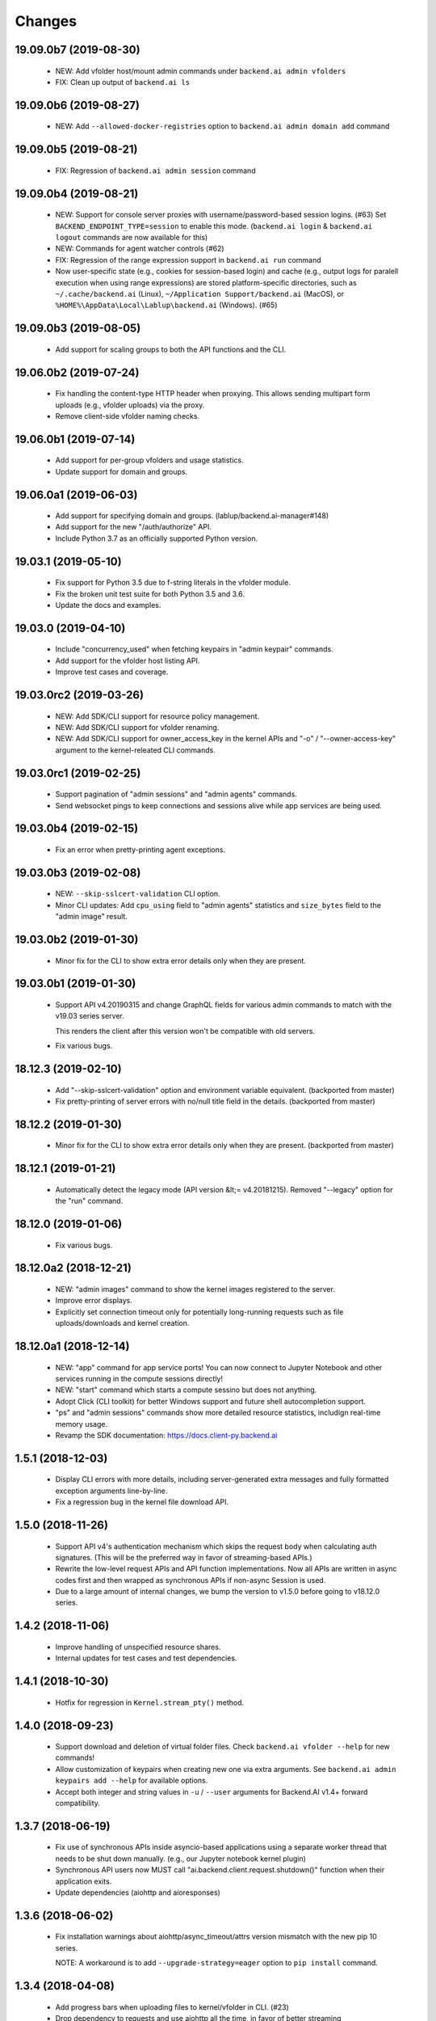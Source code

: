 Changes
=======

19.09.0b7 (2019-08-30)
----------------------

 - NEW: Add vfolder host/mount admin commands under ``backend.ai admin vfolders``

 - FIX: Clean up output of ``backend.ai ls``

19.09.0b6 (2019-08-27)
----------------------

 - NEW: Add ``--allowed-docker-registries`` option to ``backend.ai admin domain add`` command

19.09.0b5 (2019-08-21)
----------------------

 - FIX: Regression of ``backend.ai admin session`` command

19.09.0b4 (2019-08-21)
----------------------

 - NEW: Support for console server proxies with username/password-based session logins. (#63)
   Set ``BACKEND_ENDPOINT_TYPE=session`` to enable this mode.
   (``backend.ai login`` \& ``backend.ai logout`` commands are now available for this)

 - NEW: Commands for agent watcher controls (#62)

 - FIX: Regression of the range expression support in ``backend.ai run`` command

 - Now user-specific state (e.g., cookies for session-based login) and cache (e.g., output logs for
   paralell execution when using range expressions) are stored platform-specific directories,
   such as ``~/.cache/backend.ai`` (Linux), ``~/Application Support/backend.ai`` (MacOS), or
   ``%HOME%\AppData\Local\Lablup\backend.ai`` (Windows). (#65)


19.09.0b3 (2019-08-05)
----------------------

 - Add support for scaling groups to both the API functions and the CLI.


19.06.0b2 (2019-07-24)
----------------------

 - Fix handling the content-type HTTP header when proxying.
   This allows sending multipart form uploads (e.g., vfolder uploads) via the proxy.

 - Remove client-side vfolder naming checks.

19.06.0b1 (2019-07-14)
----------------------

 - Add support for per-group vfolders and usage statistics.

 - Update support for domain and groups.

19.06.0a1 (2019-06-03)
----------------------

 - Add support for specifying domain and groups. (lablup/backend.ai-manager#148)

 - Add support for the new "/auth/authorize" API.

 - Include Python 3.7 as an officially supported Python version.

19.03.1 (2019-05-10)
--------------------

 - Fix support for Python 3.5 due to f-string literals in the vfolder module.

 - Fix the broken unit test suite for both Python 3.5 and 3.6.

 - Update the docs and examples.

19.03.0 (2019-04-10)
--------------------

 - Include "concurrency_used" when fetching keypairs in "admin keypair" commands.

 - Add support for the vfolder host listing API.

 - Improve test cases and coverage.

19.03.0rc2 (2019-03-26)
-----------------------

 - NEW: Add SDK/CLI support for resource policy management.

 - NEW: Add SDK/CLI support for vfolder renaming.

 - NEW: Add SDK/CLI support for owner_access_key in the kernel APIs and "-o" /
   "--owner-access-key" argument to the kernel-releated CLI commands.

19.03.0rc1 (2019-02-25)
-----------------------

 - Support pagination of "admin sessions" and "admin agents" commands.

 - Send websocket pings to keep connections and sessions alive while app services
   are being used.

19.03.0b4 (2019-02-15)
----------------------

 - Fix an error when pretty-printing agent exceptions.

19.03.0b3 (2019-02-08)
----------------------

 - NEW: ``--skip-sslcert-validation`` CLI option.

 - Minor CLI updates: Add ``cpu_using`` field to "admin agents" statistics
   and ``size_bytes`` field to the "admin image" result.

19.03.0b2 (2019-01-30)
----------------------

 - Minor fix for the CLI to show extra error details only when they are present.

19.03.0b1 (2019-01-30)
----------------------

 - Support API v4.20190315 and change GraphQL fields for various admin commands
   to match with the v19.03 series server.

   This renders the client after this version won't be compatible with old servers.

 - Fix various bugs.

18.12.3 (2019-02-10)
--------------------

 - Add "--skip-sslcert-validation" option and environment variable equivalent.
   (backported from master)

 - Fix pretty-printing of server errors with no/null title field in the details.
   (backported from master)

18.12.2 (2019-01-30)
--------------------

 - Minor fix for the CLI to show extra error details only when they are present.
   (backported from master)

18.12.1 (2019-01-21)
--------------------

 - Automatically detect the legacy mode (API version &lt;= v4.20181215).
   Removed "--legacy" option for the "run" command.

18.12.0 (2019-01-06)
--------------------

 - Fix various bugs.

18.12.0a2 (2018-12-21)
----------------------

 - NEW: "admin images" command to show the kernel images registered to the server.

 - Improve error displays.

 - Explicitly set connection timeout only for potentially long-running requests such
   as file uploads/downloads and kernel creation.


18.12.0a1 (2018-12-14)
----------------------

 - NEW: "app" command for app service ports! You can now connect to Jupyter Notebook
   and other services running in the compute sessions directly!

 - NEW: "start" command which starts a compute sessino but does not anything.

 - Adopt Click (CLI toolkit) for better Windows support and future shell
   autocompletion support.

 - "ps" and "admin sessions" commands show more detailed resource statistics,
   includign real-time memory usage.

 - Revamp the SDK documentation: https://docs.client-py.backend.ai

1.5.1 (2018-12-03)
------------------

 - Display CLI errors with more details, including server-generated extra messages
   and fully formatted exception arguments line-by-line.

 - Fix a regression bug in the kernel file download API.

1.5.0 (2018-11-26)
------------------

 - Support API v4's authentication mechanism which skips the request body when
   calculating auth signatures.  (This will be the preferred way in favor of
   streaming-based APIs.)

 - Rewrite the low-level request APIs and API function implementations.
   Now all APIs are written in async codes first and then wrapped as synchronous APIs
   if non-async Session is used.

 - Due to a large amount of internal changes, we bump the version to v1.5.0
   before going to v18.12.0 series.

1.4.2 (2018-11-06)
------------------

 - Improve handling of unspecified resource shares.

 - Internal updates for test cases and test dependencies.

1.4.1 (2018-10-30)
------------------

 - Hotfix for regression in ``Kernel.stream_pty()`` method.

1.4.0 (2018-09-23)
------------------

 - Support download and deletion of virtual folder files.
   Check ``backend.ai vfolder --help`` for new commands!

 - Allow customization of keypairs when creating new one via extra arguments.
   See ``backend.ai admin keypairs add --help`` for available options.

 - Accept both integer and string values in ``-u`` / ``--user`` arguments for
   Backend.AI v1.4+ forward compatibility.

1.3.7 (2018-06-19)
------------------

 - Fix use of synchronous APIs inside asyncio-based applications using a separate
   worker thread that needs to be shut down manually.
   (e.g., our Jupyter notebook kernel plugin)

 - Synchronous API users now MUST call "ai.backend.client.request.shutdown()"
   function when their application exits.

 - Update dependencies (aiohttp and aioresponses)

1.3.6 (2018-06-02)
------------------

 - Fix installation warnings about aiohttp/async_timeout/attrs version mismatch
   with the new pip 10 series.

   NOTE: A workaround is to add ``--upgrade-strategy=eager`` option to ``pip install``
   command.

1.3.4 (2018-04-08)
------------------

 - Add progress bars when uploading files to kernel/vfolder in CLI. (#23)

 - Drop dependency to requests and use aiohttp all the time, in favor of
   better streaming request/response handling for large files.
   Synchronous APIs will implicitly spawn event loops if not already there,
   via ``asyncio.get_event_loop()``.  You may also pass a loop object explicitly.

 - Remove default timeout (10 secs) in asynchronous requests, to allow
   large file uploads that takes longer than that.

1.3.3 (2018-04-05)
------------------

 - Hotfix for passing environment variables when creating new kernels.

1.3.2 (2018-03-28)
------------------

 - Fix missing date object/header when making websocket requests.

 - run command: Show the name and URL of files generated by the kernel.

 - Upgrade aiohttp to v3.1 series, which introduces bugfixes and improvements in
   websocket handling.

1.3.0 (2018-03-20)
------------------

 - Add support for BACKEND_VFOLDER_MOUNTS environment variable. (#21)
   This allows use of auto-mounted vfolders when using 3rd-party integrations such as
   Jupyter notebook.  The format is a list of comma-separated strings for the vfolder
   names.

 - Individual API Function objects such as Kernel can now have individual
   APIConfig objects via optional "config" parameters to static/class methods
   and the per-instance config attribute. (#20)

 - Improve vfolder CLI command outputs.

 - Improve scripting support: all CLI commands that fail now return exit code 1
   explicitly.

1.2.1 (2018-03-08)
------------------

 - BackendError is now normal Exception, not BaseException.
   This was a mistake in the early stage of development.

1.2.0 (2018-03-08)
------------------

 - Fixed vfolder upload API to work with aiohttp v3.

 - "vfolder upload" command can now upload multiple files.

1.1.11 (2018-03-07)
-------------------

 - Change StreamPty methods to become coroutines to match with aiohttp v3
   API changes.

1.1.10 (2018-03-04)
-------------------

 - Fix file upload handling in the asyncio version.

 - Stringifying exception classes now use the output of "repr()".

1.1.9 (2018-03-02)
------------------

 - Improve asyncio exception handling.
   Now it does NOT silently swallow CancelledError/TimeoutError and other
   non-aiohttp errors!

1.1.8 (2018-03-01)
------------------

 - Upgrade to use aiohttp v3 series.

 - Improve handling of base directories outside the current working directory
   when uploading files for the batch mode execution.

 - Display exit code if available in the batch mode execution.

1.1.7 (2018-01-09)
------------------

 - Hotfix: Add missing "ai.backend.client.cli.admin" module in the package.

1.1.6 (2018-01-06)
------------------

 - Apply authentication to websocket requests as well.

 - Fix the client-side validation of client token length.

1.1.5 (2018-01-05)
------------------

 - Relicensed to MIT License to motivate integration with commercial/proprietary
   software products.

 - Lots of CLI improvements!

   - Add "terminate" command.

   - Add more "run" command options.  Now it does NOT terminate the session after
     execution by default, and you can force it using "--rm" option.

   - Add "admin keypairs" command and its subcommands for managing keypairs.

   - Add "admin agents" command to list agent instances.

   - "ps" and "admin session" commands now correctly show the client-given session ID
     token instead of the master kernel ID of the session.

   - Add "logs" command.

 - Fix a continuation bug of the "run" command when using the batch-mode, which
   has caused a mismatch of run ID management of the agent and the internal task
   queue of the kernel runner, resulting an indefinite hang up with two legitimate
   subsequent requesting of batch-mode executions.

   As being a reference implementation of the execution loop, all API users are
   advised to review and fix their client-side codes.

 - Now the client sets a custom User-Agent header value as follows:
   "Backend.AI Client for Python X.X.X" where X.X.X is the version.

1.1.1 (2017-12-04)
------------------

 - Add mount ("-m"), environment variable ("-e") arguments to CLI "run" command
   which can be specified multiple times.
   This deprecates "-b" and "-e" abbreviations for "--build" and "--exec".

 - Fix garbled tabular outputs of CLI commands in Python versions less than 3.6
   due to non-preserved dictionary ordering.

1.1.0 (2017-11-17)
------------------

**NEW**

 - Now the CLI supports "vfolder" subcommands.

1.0.6 (2017-11-16)
------------------

**CHANGES**

 - Now it uses "api.backend.ai" as the default endpoint.

 - It also searches ``BACKEND_``-prefixed environment variables first and then
   falls back to ``SORNA_``-prefixed environment variables as legacy.

1.0.5 (2017-11-02)
------------------

**CHANGE**

 - Remove ``simplejson`` from our dependencies.

1.0.4 (2017-10-31)
------------------

**NEW**

 - Add "-s" / "--stats" option to the CLI "run" command.
   When specified, the CLI shows resource usage statistics after session termination.

1.0.3 (2017-10-18)
------------------

**NEW**

 - Now you can run the CLI commands using "backend.ai"
   instead of "python -m ai.backend.client.cli"

 - Add a few new CLI commands: config, help, ps

 - Running "backend.ai" without any args shows the help message
   instead of an error.

**FIX**

 - Fix colored terminal output in *NIX (#12)

1.0.2 (2017-10-07)
------------------

**FIX**

 - Make the colored terminal output working on Windows (#12)

1.0.1 (2017-10-06)
------------------

**FIXES**

 - Include missing dependencies: multidict

 - Improve Windows platform supports (#12)

**CHANGES**

 - Install asyncio-based dependencies by default (aiohttp and async_timeout)

1.0.0 (2017-09-20)
------------------

**CHANGES**

 - Rename the product name "Sorna" to "Backend.AI".
   - Package import path: "sorna" → "ai.backend.client"
   - Class names: "SornaError" / "SornaAPIError" → "BackendError" / "BackendAPIError"
   - Any mention of "Sorna" in the API headers → "BackendAI".
     e.g., "X-Sorna-Version" API request header → "X-BackendAI-Version"

 - Refactor the internal structure for sync/async API functions.

 - Add support for the Admin API based on GraphQL both in the CLI and the functions.
   Now you can list up details of your compute sessions with ease.

0.9.7 (2017-08-25)
------------------

**FIX**

 - Missing sorna.cli module in distribution.


0.9.6 (2017-08-25)
------------------

**NEW**

 - Add console scripts "lcc" and "lpython" which are aliases
   of "python -m sorna.cli run c" and "python -m sorna.cli run python".

 - Add explicit "--build" and "--exec" option for batch-mode
   customization.

0.9.5 (2017-06-30)
------------------

**FIX**

 - Fix support for interactive inputs in the batch mode.

0.9.4 (2017-06-29)
------------------

**CHANGES**

 - The ``run`` command now prints the build status in the batch mode.

0.9.3 (2017-06-29)
------------------

**NEW**

 - The command-line interface.  Try ``python -m sorna.cli run`` command.

 - It supports the batch-mode API with source file uploads.

 - The client now now runs on Python 3.5 as well as Python 3.6.
   (Debian 9 / Ubuntu 16.04 users can install the client without
   searching for Google!)

0.9.2 (2017-04-20)
------------------

**NEW**

 - It supports the draft auto-completion API.

**FIX**

 - Now compatible with aiohttp 2.0+

0.9.1 (2017-03-14)
------------------

**FIX**

 - Fix a bogus error when given empty codes for continuation.

0.9.0 (2017-03-14)
------------------

**NEW**

 - New object-style API: Kernel objects.
   You can still use the legacy (but deprecated) function API.

 - Add support for APIv2.20170315
   (vfolder API is coming soon!)

**CHANGES**

 - Now requires Python 3.6 or higher.

 - Improved exception handling.

   Now it uses a common base exception called "SornaError"
   and reports client-side errors as "SornaClientError"
   while server-side errors as "SornaAPIError".

0.8.3 (2017-01-13)
------------------

**FIX**

 - Web terminal now works via SSL-enabled API servers.

0.8.2 (2017-01-11)
------------------

**FIXES**

 - Add missing proxy method for exception() to StreamPty.

 - Fix broken async_timeout checks due to pre-mature optimization,
   by reverting the optimization (thread-local HTTP sessions).

0.8.0 (2017-01-10)
------------------

**NEW**

 - Add support for (now implemented) HTTP-based web terminal API.

0.7.0 (2016-12-14)
------------------

**NEW**

 - First "usable" release.

0.1.1 (2016-11-23)
------------------

**FIXES**

 - Add a missing package dependency (requests).

0.1.0 (2016-11-23)
------------------

**NEW**

 - First public release.


